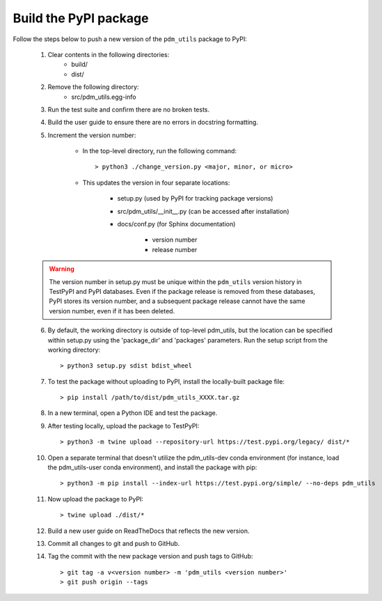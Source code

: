 Build the PyPI package
======================

Follow the steps below to push a new version of the ``pdm_utils`` package to PyPI:

    1. Clear contents in the following directories:
        - build/
        - dist/

    2. Remove the following directory:
        - src/pdm_utils.egg-info

    3. Run the test suite and confirm there are no broken tests.

    4. Build the user guide to ensure there are no errors in docstring formatting.

    5. Increment the version number:

        - In the top-level directory, run the following command::

                > python3 ./change_version.py <major, minor, or micro>

        - This updates the version in four separate locations:

            - setup.py (used by PyPI for tracking package versions)
            - src/pdm_utils/__init__.py (can be accessed after installation)
            - docs/conf.py (for Sphinx documentation)

                - version number
                - release number


    .. warning::
        The version number in setup.py must be unique within the ``pdm_utils`` version history in TestPyPI and PyPI databases. Even if the package release is removed from these databases, PyPI stores its version number, and a subsequent package release cannot have the same version number, even if it has been deleted.

    6. By default, the working directory is outside of top-level pdm_utils, but the location can be specified within setup.py using the 'package_dir' and 'packages' parameters. Run the setup script from the working directory::

        > python3 setup.py sdist bdist_wheel


    7. To test the package without uploading to PyPI, install the locally-built package file::

        > pip install /path/to/dist/pdm_utils_XXXX.tar.gz

    8. In a new terminal, open a Python IDE and test the package.

    9. After testing locally, upload the package to TestPyPI::

        > python3 -m twine upload --repository-url https://test.pypi.org/legacy/ dist/*

    10. Open a separate terminal that doesn't utilize the pdm_utils-dev conda environment (for instance, load the pdm_utils-user conda environment), and install the package with pip::

        > python3 -m pip install --index-url https://test.pypi.org/simple/ --no-deps pdm_utils

    11. Now upload the package to PyPI::

        > twine upload ./dist/*

    12. Build a new user guide on ReadTheDocs that reflects the new version.

    13. Commit all changes to git and push to GitHub.

    14. Tag the commit with the new package version and push tags to GitHub::

        > git tag -a v<version number> -m 'pdm_utils <version number>'
        > git push origin --tags
